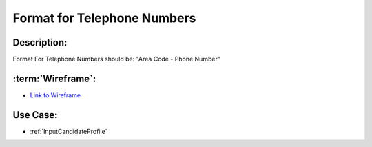 .. _FormatForTelephoneNumbers:

Format for Telephone Numbers
=================================================================================================================================

Description:
~~~~~~~~~~~~~~~~~~~~~~~~~~~~~~~~~~~~~~~~~~~~~~~~~~~~~~~~~~~~~~~~~~~~~~~~~~~~~~~~~~~~~~~~~~~~~~~~~~~~~~~~~~~~~~~~~~~~~~~~~~~~~~~~~

Format For Telephone Numbers should be: "Area Code - Phone Number"

:term:`Wireframe`:
~~~~~~~~~~~~~~~~~~~~~~~~~~~~~~~~~~~~~~~~~~~~~~~~~~~~~~~~~~~~~~~~~~~~~~~~~~~~~~~~~~~~~~~~~~~~~~~~~~~~~~~~~~~~~~~~~~~~~~~~~~~~~~~~~
- `Link to Wireframe <https://docs.google.com/spreadsheets/d/15JdRpaZdsIaJpi35PfBCYXX3PfTBGZaBKae5tH3xdiM/edit#gid=1436297217>`_


Use Case:
~~~~~~~~~~~~~~~~~~~~~~~~~~~~~~~~~~~~~~~~~~~~~~~~~~~~~~~~~~~~~~~~~~~~~~~~~~~~~~~~~~~~~~~~~~~~~~~~~~~~~~~~~~~~~~~~~~~~~~~~~~~~~~~~~

- :ref:`InputCandidateProfile`
